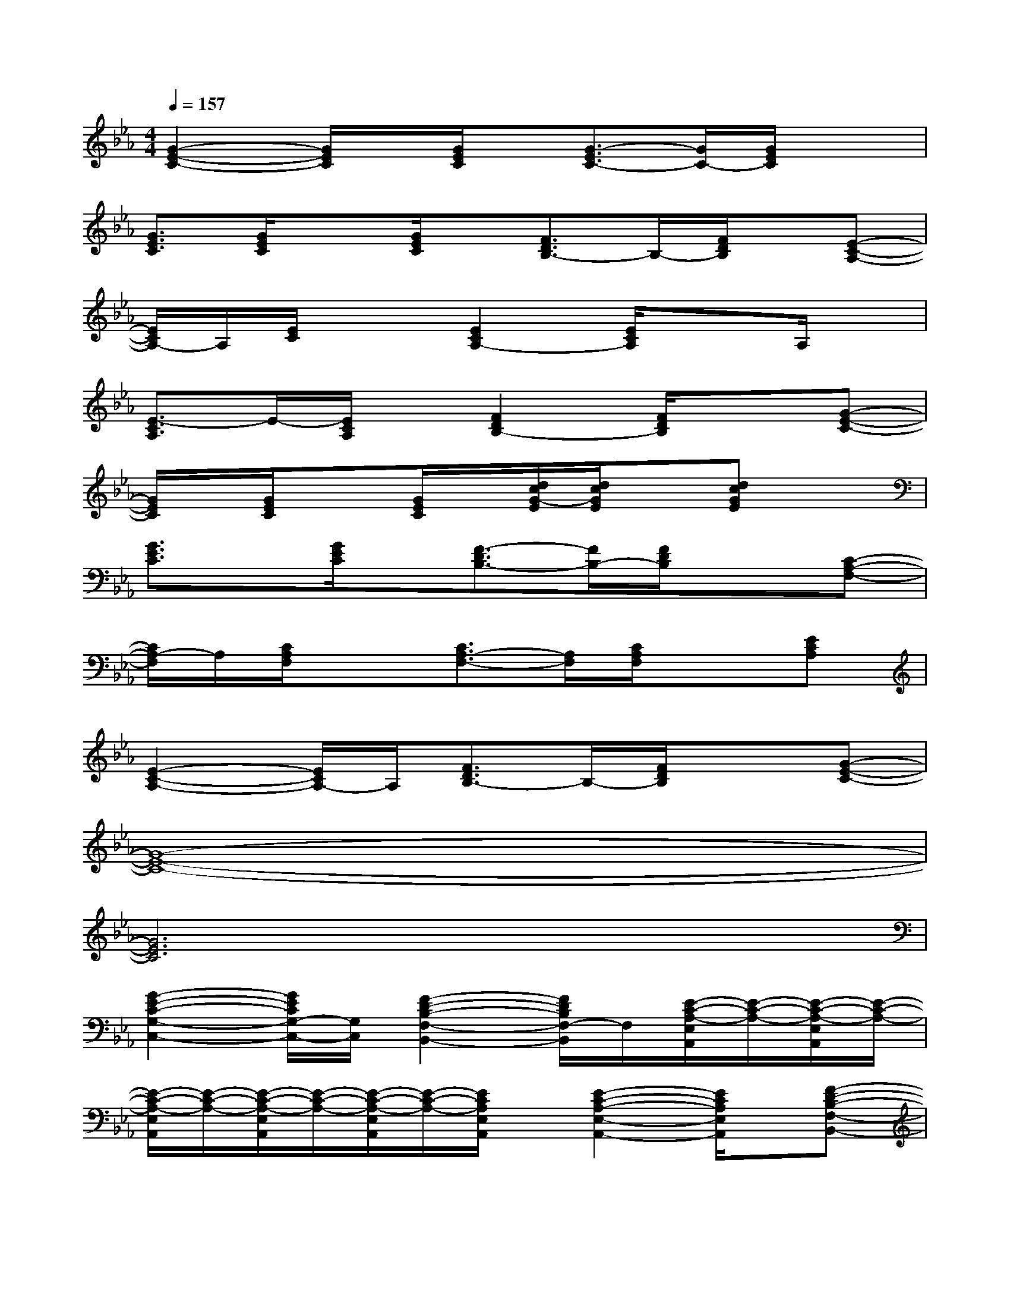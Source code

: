 X:1
T:
M:4/4
L:1/8
Q:1/4=157
K:Eb%3flats
V:1
[G2-E2-C2-][G/2E/2C/2]x/2[G/2E/2C/2]x/2[G3/2-E3/2C3/2-][G/2C/2-][G/2E/2C/2]x3/2|
[G3/2E3/2C3/2][G/2E/2C/2]x[G/2E/2C/2]x/2[F3/2D3/2B,3/2-]B,/2-[F/2D/2B,/2]x/2[E-C-A,-]|
[E/2C/2A,/2-]A,/2[E/2C/2]x3/2[E2C2A,2-][E/2C/2A,/2]x3/2A,/2x/2|
[E3/2-C3/2A,3/2]E/2-[E/2C/2A,/2]x/2[F2D2B,2-][F/2D/2B,/2]x3/2[G-E-C-]|
[G/2E/2C/2]x/2[G/2E/2C/2]x3/2[G/2E/2C/2]x/2[d/2c/2G/2-E/2][d/2c/2G/2E/2]x[dcGE]x|
[G3/2E3/2C3/2]x/2[G/2E/2C/2]x/2[F3/2-D3/2B,3/2-][F/2B,/2-][F/2D/2B,/2]x3/2[C-A,-F,-]|
[C/2A,/2-F,/2]A,/2[C/2A,/2F,/2]x3/2[C3/2A,3/2-F,3/2-][A,/2F,/2][C/2A,/2F,/2]x3/2[ECA,]|
[E2-C2-A,2-][E/2C/2A,/2-]A,/2[F3/2D3/2B,3/2-]B,/2-[F/2D/2B,/2]x3/2[G-E-C-]|
[G8-E8-C8-]|
[G6E6C6]x2|
[G2-E2-C2-G,2-C,2-][G/2E/2C/2G,/2-C,/2-][G,/2C,/2][F2-D2-B,2-F,2-B,,2-][F/2D/2B,/2F,/2-B,,/2]F,/2[E/2-C/2-A,/2-E,/2A,,/2][E/2-C/2-A,/2-][E/2-C/2-A,/2-E,/2A,,/2][E/2-C/2-A,/2-]|
[E/2-C/2-A,/2-E,/2A,,/2][E/2-C/2-A,/2-][E/2-C/2-A,/2-E,/2A,,/2][E/2-C/2-A,/2-][E/2-C/2-A,/2-E,/2A,,/2][E/2-C/2-A,/2-][E/2C/2A,/2E,/2A,,/2]x/2[E2-C2-A,2-E,2-A,,2-][E/2C/2A,/2E,/2A,,/2]x/2[F-D-B,-F,-B,,-]|
[F-DB,-F,-B,,-][F/2B,/2-F,/2-B,,/2][B,/2F,/2][G/2-E/2-C/2-G,/2C,/2][G/2-E/2-C/2-][G/2-E/2-C/2-G,/2C,/2][G/2-E/2-C/2-][G/2-E/2-C/2-G,/2-C,/2][G/2-E/2-C/2-G,/2][G/2-E/2-C/2-G,/2C,/2][G/2-E/2-C/2-][G/2-E/2-C/2-G,/2C,/2][G/2-E/2-C/2-][G/2E/2C/2G,/2C,/2]x/2|
[G2-E2-C2-G,2-C,2-][G/2E/2C/2-G,/2-C,/2-][C/2G,/2C,/2][F2-D2B,2F,2-B,,2-][F/2F,/2-B,,/2]F,/2[E/2-C/2-A,/2-E,/2A,,/2][E/2-C/2-A,/2-][E/2-C/2-A,/2-E,/2A,,/2][E/2-C/2-A,/2-]|
[E/2-C/2-A,/2-E,/2A,,/2][E/2-C/2-A,/2-][E/2-C/2-A,/2-E,/2A,,/2][E/2-C/2-A,/2-][E/2-C/2-A,/2-E,/2A,,/2][E/2-C/2-A,/2-][E/2C/2A,/2E,/2A,,/2]x/2[E3/2C3/2A,3/2E,3/2-A,,3/2-][E,/2-A,,/2-][E/2C/2A,/2E,/2A,,/2]x/2[F-D-B,-F,-B,,-]|
[F/2D/2B,/2F,/2-B,,/2-][F,/2-B,,/2-][F/2D/2B,/2F,/2-B,,/2]F,/2[G/2-E/2-C/2-G,/2C,/2][G/2-E/2-C/2-][G/2-E/2-C/2-G,/2C,/2][G/2-E/2-C/2-][G/2-E/2-C/2-G,/2-C,/2][G/2-E/2-C/2-G,/2][G/2-E/2-C/2-G,/2C,/2][G/2-E/2-C/2-][G/2-E/2-C/2-G,/2C,/2][G/2-E/2-C/2-][G/2E/2C/2G,/2C,/2]x/2